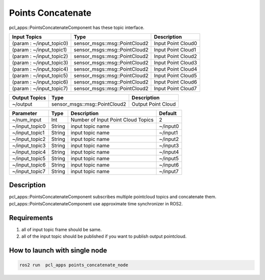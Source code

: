 Points Concatenate
==================

pcl_apps::PointsConcatenateComponent has these topic interface.

+--------------------------+-------------------------------+---------------------+
| Input Topics             | Type                          | Description         |
+==========================+===============================+=====================+
| (param : ~/input_topic0) | sensor_msgs::msg::PointCloud2 | Input Point Cloud0  |
+--------------------------+-------------------------------+---------------------+
| (param : ~/input_topic1) | sensor_msgs::msg::PointCloud2 | Input Point Cloud1  |
+--------------------------+-------------------------------+---------------------+
| (param : ~/input_topic2) | sensor_msgs::msg::PointCloud2 | Input Point Cloud2  |
+--------------------------+-------------------------------+---------------------+
| (param : ~/input_topic3) | sensor_msgs::msg::PointCloud2 | Input Point Cloud3  |
+--------------------------+-------------------------------+---------------------+
| (param : ~/input_topic4) | sensor_msgs::msg::PointCloud2 | Input Point Cloud4  |
+--------------------------+-------------------------------+---------------------+
| (param : ~/input_topic5) | sensor_msgs::msg::PointCloud2 | Input Point Cloud5  |
+--------------------------+-------------------------------+---------------------+
| (param : ~/input_topic6) | sensor_msgs::msg::PointCloud2 | Input Point Cloud6  |
+--------------------------+-------------------------------+---------------------+
| (param : ~/input_topic7) | sensor_msgs::msg::PointCloud2 | Input Point Cloud7  |
+--------------------------+-------------------------------+---------------------+

+------------------+-------------------------------+---------------------+
| Output Topics    | Type                          | Description         |
+==================+===============================+=====================+
| ~/output         | sensor_msgs::msg::PointCloud2 | Output Point Cloud  |
+------------------+-------------------------------+---------------------+

+-------------------+----------+---------------------------------------+----------+
| Parameter         | Type     | Description                           | Default  |
+===================+==========+=======================================+==========+
| ~/num_input       | Int      | Number of Input Point Cloud Topics    | 2        |
+-------------------+----------+---------------------------------------+----------+
| ~/input_topic0    | String   | input topic name                      | ~/input0 |
+-------------------+----------+---------------------------------------+----------+
| ~/input_topic1    | String   | input topic name                      | ~/input1 |
+-------------------+----------+---------------------------------------+----------+
| ~/input_topic2    | String   | input topic name                      | ~/input2 |
+-------------------+----------+---------------------------------------+----------+
| ~/input_topic3    | String   | input topic name                      | ~/input3 |
+-------------------+----------+---------------------------------------+----------+
| ~/input_topic4    | String   | input topic name                      | ~/input4 |
+-------------------+----------+---------------------------------------+----------+
| ~/input_topic5    | String   | input topic name                      | ~/input5 |
+-------------------+----------+---------------------------------------+----------+
| ~/input_topic6    | String   | input topic name                      | ~/input6 |
+-------------------+----------+---------------------------------------+----------+
| ~/input_topic7    | String   | input topic name                      | ~/input7 |
+-------------------+----------+---------------------------------------+----------+


Description
----------------------------------------
pcl_apps::PointsConcatenateComponent subscribes multiple pointcloud topics and concatenate them.
pcl_apps::PointsConcatenateComponent use approximate time synchronizer in ROS2.

Requirements
----------------------------------------
1. all of input topic frame should be same.  
2. all of the input topic should be published if you want to publish output pointcloud. 
    

How to launch with single node
------------------------------

.. code-block:: bash

    ros2 run  pcl_apps points_concatenate_node